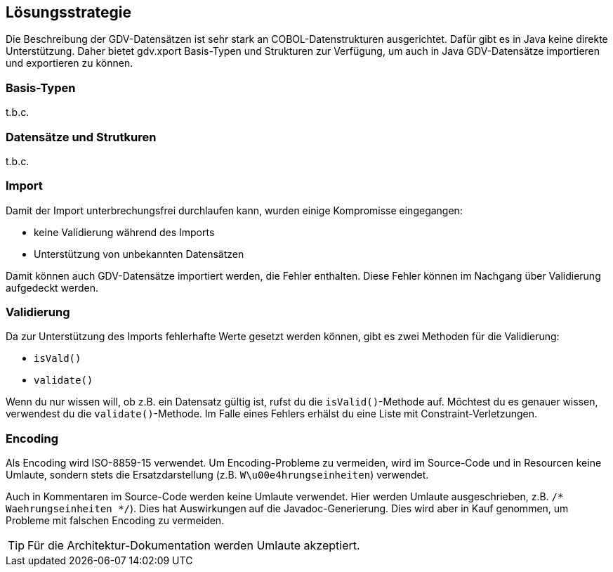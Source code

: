[[section-solution-strategy]]
== Lösungsstrategie

Die Beschreibung der GDV-Datensätzen ist sehr stark an COBOL-Datenstrukturen ausgerichtet.
Dafür gibt es in Java keine direkte Unterstützung.
Daher bietet gdv.xport Basis-Typen und Strukturen zur Verfügung, um auch in Java GDV-Datensätze importieren und exportieren zu können.



=== Basis-Typen

t.b.c.



=== Datensätze und Strutkuren

t.b.c.



=== Import

Damit der Import unterbrechungsfrei durchlaufen kann, wurden einige Kompromisse eingegangen:

* keine Validierung während des Imports
* Unterstützung von unbekannten Datensätzen

Damit können auch GDV-Datensätze importiert werden, die Fehler enthalten.
Diese Fehler können im Nachgang über Validierung aufgedeckt werden.


=== Validierung

Da zur Unterstützung des Imports fehlerhafte Werte gesetzt werden können, gibt es zwei Methoden für die Validierung:

* `isVald()`
* `validate()`

Wenn du nur wissen will, ob z.B. ein Datensatz gültig ist, rufst du die `isValid()`-Methode auf.
Möchtest du es genauer wissen, verwendest du die `validate()`-Methode.
Im Falle eines Fehlers erhälst du eine Liste mit Constraint-Verletzungen.



=== Encoding

Als Encoding wird ISO-8859-15 verwendet.
Um Encoding-Probleme zu vermeiden, wird im Source-Code und in Resourcen keine Umlaute, sondern stets die Ersatzdarstellung (z.B. `W\u00e4hrungseinheiten`) verwendet.

Auch in Kommentaren im Source-Code werden keine Umlaute verwendet.
Hier werden Umlaute ausgeschrieben, z.B. `/* Waehrungseinheiten */`).
Dies hat Auswirkungen auf die Javadoc-Generierung.
Dies wird aber in Kauf genommen, um Probleme mit falschen Encoding zu vermeiden.

[TIP]
--
Für die Architektur-Dokumentation werden Umlaute akzeptiert.
--
